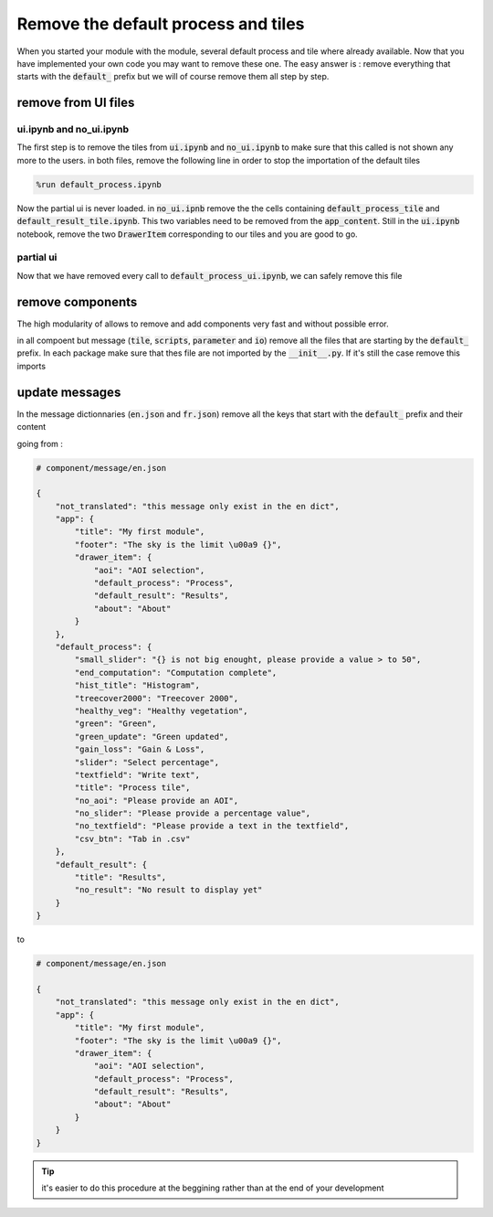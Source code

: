 Remove the default process and tiles
====================================

When you started your module with the module, several default process and tile where already available. Now that you have implemented your own code you may want to remove these one.
The easy answer is : remove everything that starts with the :code:`default_` prefix but we will of course remove them all step by step.  

remove from UI files
-------------------- 

ui.ipynb and no_ui.ipynb
^^^^^^^^^^^^^^^^^^^^^^^^

The first step is to remove the tiles from :code:`ui.ipynb` and :code:`no_ui.ipynb` to make sure that this called is not shown any more to the users. 
in both files, remove the following line in order to stop the importation of the default tiles

.. code-block:: python 

    %run default_process.ipynb

Now the partial ui is never loaded. in :code:`no_ui.ipnb` remove the the cells containing :code:`default_process_tile` and :code:`default_result_tile.ipynb`. 
This two variables need to be removed from the :code:`app_content`. 
Still in the :code:`ui.ipynb` notebook, remove the two :code:`DrawerItem` corresponding to our tiles and you are good to go.

partial ui 
^^^^^^^^^^

Now that we have removed every call to :code:`default_process_ui.ipynb`, we can safely remove this file 

remove components 
-----------------

The high modularity of allows to remove and add components very fast and without possible error. 

in all compoent but message (:code:`tile`, :code:`scripts`, :code:`parameter` and :code:`io`) remove all the files that are starting by the :code:`default_` prefix. 
In each package make sure that thes file are not imported by the :code:`__init__.py`. If it's still the case remove this imports

update messages 
---------------

In the message dictionnaries (:code:`en.json` and :code:`fr.json`) remove all the keys that start with the :code:`default_` prefix and their content 

going from : 

.. code-block:: python 

    # component/message/en.json

    {
        "not_translated": "this message only exist in the en dict",
        "app": {
            "title": "My first module",
            "footer": "The sky is the limit \u00a9 {}",
            "drawer_item": {
                "aoi": "AOI selection",
                "default_process": "Process",
                "default_result": "Results",
                "about": "About"
            }
        },
        "default_process": {
            "small_slider": "{} is not big enought, please provide a value > to 50",
            "end_computation": "Computation complete",
            "hist_title": "Histogram",
            "treecover2000": "Treecover 2000",
            "healthy_veg": "Healthy vegetation",
            "green": "Green",
            "green_update": "Green updated",
            "gain_loss": "Gain & Loss",
            "slider": "Select percentage",
            "textfield": "Write text",
            "title": "Process tile",
            "no_aoi": "Please provide an AOI",
            "no_slider": "Please provide a percentage value",
            "no_textfield": "Please provide a text in the textfield",
            "csv_btn": "Tab in .csv"
        },
        "default_result": {
            "title": "Results",
            "no_result": "No result to display yet"
        }
    }

to 

.. code-block:: python 

    # component/message/en.json

    {
        "not_translated": "this message only exist in the en dict",
        "app": {
            "title": "My first module",
            "footer": "The sky is the limit \u00a9 {}",
            "drawer_item": {
                "aoi": "AOI selection",
                "default_process": "Process",
                "default_result": "Results",
                "about": "About"
            }
        }
    }

.. tip::

    it's easier to do this procedure at the beggining rather than at the end of your development

